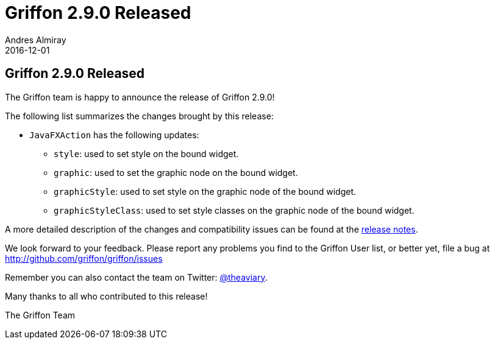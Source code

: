 = Griffon 2.9.0 Released
Andres Almiray
2016-12-01
:jbake-type: post
:jbake-status: published
:category: news
:linkattrs:
:idprefix:
:path-griffon-core: /guide/2.7.0/api/griffon/core

== Griffon 2.9.0 Released

The Griffon team is happy to announce the release of Griffon 2.9.0!

The following list summarizes the changes brought by this release:

 * `JavaFXAction` has the following updates:
 ** `style`: used to set style on the bound widget.
 ** `graphic`: used to set the graphic node on the bound widget.
 ** `graphicStyle`: used to set style on the graphic node of the bound widget.
 ** `graphicStyleClass`: used to set style classes on the graphic node of the bound widget.

A more detailed description of the changes and compatibility issues can be found at the link:/releasenotes/griffon_2.9.0.html[release notes, window="_blank"].

We look forward to your feedback. Please report any problems you find to the Griffon User list,
or better yet, file a bug at http://github.com/griffon/griffon/issues

Remember you can also contact the team on Twitter: http://twitter.com/theaviary[@theaviary].

Many thanks to all who contributed to this release!

The Griffon Team
